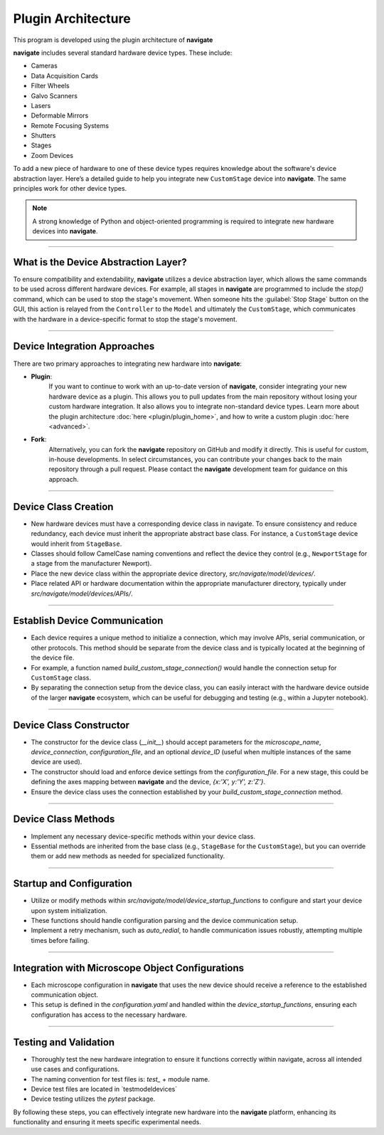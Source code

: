 ======================================
 Plugin Architecture
======================================

This program is developed using the plugin architecture of **navigate**

**navigate** includes several standard hardware device types. These include:

- Cameras
- Data Acquisition Cards
- Filter Wheels
- Galvo Scanners
- Lasers
- Deformable Mirrors
- Remote Focusing Systems
- Shutters
- Stages
- Zoom Devices

To add a new piece of hardware to one of these device types requires knowledge about
the software's device abstraction layer. Here’s a detailed guide to help you
integrate new ``CustomStage`` device into **navigate**. The same principles work for
other device types.

.. note::
    A strong knowledge of Python and object-oriented programming is required to
    integrate new hardware devices into **navigate**.

----------------

What is the Device Abstraction Layer?
-------------------------------------

To ensure compatibility and extendability, **navigate** utilizes a device abstraction
layer, which allows the same commands to be used across different hardware devices.
For example, all stages in **navigate** are programmed to include the `stop()`
command, which can be used to stop the stage's movement. When someone
hits the :guilabel:`Stop Stage` button on the GUI, this action is relayed from the
``Controller`` to the ``Model`` and ultimately the ``CustomStage``, which communicates
with the hardware in a device-specific format to stop the stage's movement.

--------------

Device Integration Approaches
-----------------------------

There are two primary approaches to integrating new hardware into **navigate**:

- **Plugin**:
    If you want to continue to work with an up-to-date version of **navigate**, consider
    integrating your new hardware device as a plugin. This allows you to pull
    updates from the main repository without losing your custom hardware integration.
    It also allows you to integrate non-standard device types.
    Learn more about the plugin architecture :doc:`here <plugin/plugin_home>`, and
    how to write a custom plugin :doc:`here <advanced>`.
- **Fork**:
    Alternatively, you can fork the **navigate** repository on GitHub and modify it
    directly. This is useful for custom, in-house developments. In select
    circumstances, you can contribute your changes back to the main repository
    through a pull request. Please contact the **navigate** development team for
    guidance on this approach.

--------------

Device Class Creation
---------------------
-   New hardware devices must have a corresponding device class in navigate. To ensure
    consistency and reduce redundancy, each device must inherit the appropriate abstract
    base class. For instance, a ``CustomStage`` device would inherit from ``StageBase``.
-   Classes should follow CamelCase naming conventions and reflect the device they
    control (e.g., ``NewportStage`` for a stage from the manufacturer Newport).
-   Place the new device class within the appropriate device directory,
    `src/navigate/model/devices/`.
-   Place related API or hardware documentation within the appropriate manufacturer
    directory, typically under `src/navigate/model/devices/APIs/`.

--------------

Establish Device Communication
------------------------------

-   Each device requires a unique method to initialize a connection, which may
    involve APIs, serial communication, or other protocols. This method should be
    separate from the device class and is typically located at the beginning of the
    device file.
-   For example, a function named `build_custom_stage_connection()` would handle
    the connection setup for ``CustomStage`` class.
-   By separating the connection setup from the device class, you can easily
    interact with the hardware device outside of the larger **navigate** ecosystem,
    which can be useful for debugging and testing (e.g., within a Jupyter notebook).

--------------

Device Class Constructor
------------------------

-   The constructor for the device class (`__init__`) should accept parameters for
    the `microscope_name`, `device_connection`, `configuration_file`, and an optional
    `device_ID` (useful when multiple instances of the same device are used).
-   The constructor should load and enforce device settings from the
    `configuration_file`. For a new stage, this could be defining the axes mapping
    between **navigate** and the device, `{x:'X', y:'Y', z:'Z'}`.
-   Ensure the device class uses the connection established by your
    `build_custom_stage_connection` method.

--------------

Device Class Methods
--------------------

-   Implement any necessary device-specific methods within your device class.
-   Essential methods are inherited from the base class (e.g., ``StageBase`` for the
    ``CustomStage``), but you can override them or add new methods as needed for
    specialized functionality.

--------------

Startup and Configuration
-------------------------

-   Utilize or modify methods within `src/navigate/model/device_startup_functions` to
    configure and start your device upon system initialization.
-   These functions should handle configuration parsing and the device communication
    setup.
-   Implement a retry mechanism, such as `auto_redial`, to handle communication
    issues robustly, attempting multiple times before failing.

--------------

Integration with Microscope Object Configurations
------------------------------------------------

-   Each microscope configuration in **navigate** that uses the new device should
    receive a reference to the established communication object.
-   This setup is defined in the *configuration.yaml* and handled within the
    `device_startup_functions`, ensuring each configuration has access to the
    necessary hardware.

--------------

Testing and Validation
----------------------
-   Thoroughly test the new hardware integration to ensure it functions correctly
    within navigate, across all intended use cases and configurations.
-   The naming convention for test files is: `test_` + module name.
-   Device test files are located in `test\model\devices\`
-   Device testing utilizes the `pytest` package.

By following these steps, you can effectively integrate new hardware into the
**navigate** platform, enhancing its functionality and ensuring it meets specific
experimental needs.